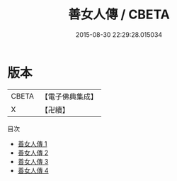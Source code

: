 #+TITLE: 善女人傳 / CBETA

#+DATE: 2015-08-30 22:29:28.015034
* 版本
 |     CBETA|【電子佛典集成】|
 |         X|【卍續】    |
目次
 - [[file:KR6r0159_001.txt][善女人傳 1]]
 - [[file:KR6r0159_002.txt][善女人傳 2]]
 - [[file:KR6r0159_003.txt][善女人傳 3]]
 - [[file:KR6r0159_004.txt][善女人傳 4]]
